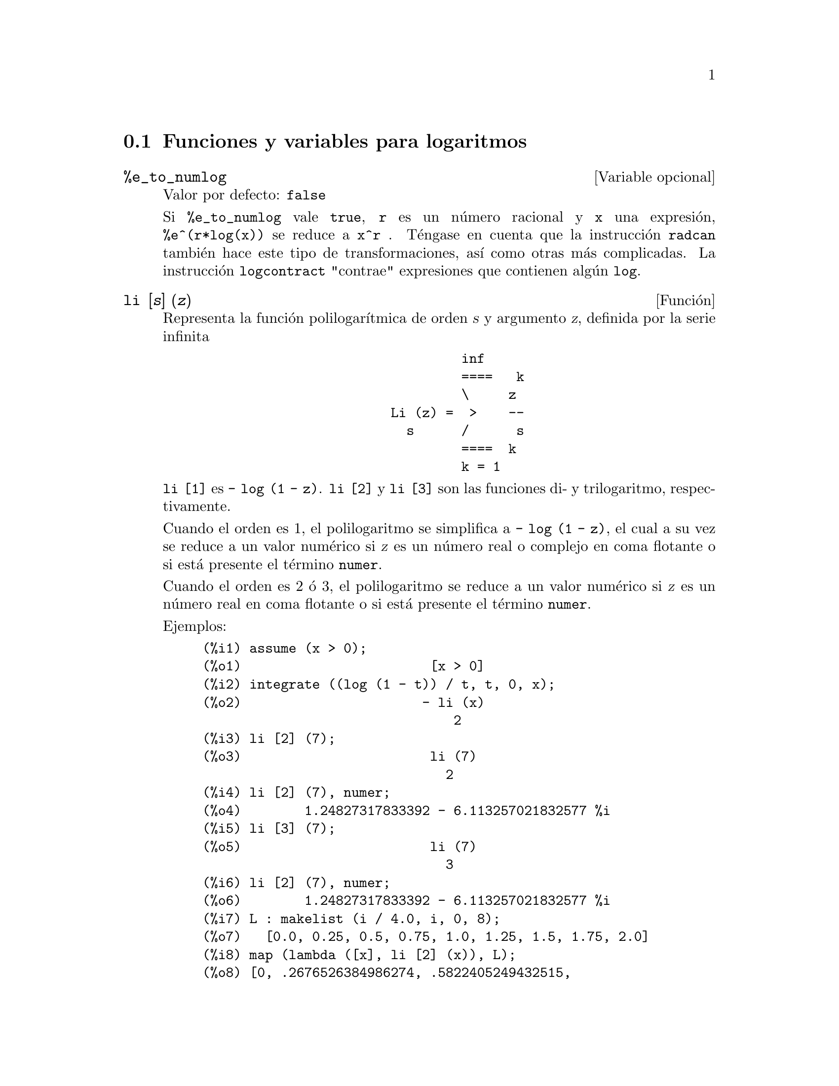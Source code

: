 @c english version 1.17
@menu
* Funciones y variables para logaritmos::  
@end menu

@node Funciones y variables para logaritmos,  , Logaritmos, Logaritmos
@section Funciones y variables para logaritmos

@defvr {Variable opcional} %e_to_numlog
Valor por defecto: @code{false}

Si @code{%e_to_numlog} vale @code{true}, @code{r} es un n@'umero racional y @code{x} una expresi@'on, @code{%e^(r*log(x))} se reduce a @code{x^r} .  T@'engase en cuenta que la instrucci@'on @code{radcan} tambi@'en hace este tipo de transformaciones, as@'{@dotless{i}} como otras m@'as complicadas. La instrucci@'on @code{logcontract} "contrae" expresiones que contienen alg@'un @code{log}.

@end defvr

@deffn {Funci@'on} li [@var{s}] (@var{z})
Representa la funci@'on polilogar@'{@dotless{i}}tmica de orden @var{s} y argumento @var{z},
definida por la serie infinita

@example
                                 inf
                                 ====   k
                                 \     z
                        Li (z) =  >    --
                          s      /      s
                                 ====  k
                                 k = 1
@end example

@code{li [1]} es @code{- log (1 - z)}.
@code{li [2]} y @code{li [3]} son las funciones di- y trilogaritmo, respectivamente.

Cuando el orden es 1, el polilogaritmo se simplifica a @code{- log (1 - z)},
el cual a su vez se reduce a un valor num@'erico si @var{z} es un n@'umero
real o complejo en coma flotante o si est@'a presente el t@'ermino @code{numer}.

Cuando el orden es 2 @'o 3,
el polilogaritmo se reduce a un valor num@'erico si @var{z} es
un n@'umero real en coma flotante o si est@'a presente el t@'ermino @code{numer}.

Ejemplos:

@c ===beg===
@c assume (x > 0);
@c integrate ((log (1 - t)) / t, t, 0, x);
@c li [2] (7);
@c li [2] (7), numer;
@c li [3] (7);
@c li [2] (7), numer;
@c L : makelist (i / 4.0, i, 0, 8);
@c map (lambda ([x], li [2] (x)), L);
@c map (lambda ([x], li [3] (x)), L);
@c ===end===
@example
(%i1) assume (x > 0);
(%o1)                        [x > 0]
(%i2) integrate ((log (1 - t)) / t, t, 0, x);
(%o2)                       - li (x)
                                2
(%i3) li [2] (7);
(%o3)                        li (7)
                               2
(%i4) li [2] (7), numer;
(%o4)        1.24827317833392 - 6.113257021832577 %i
(%i5) li [3] (7);
(%o5)                        li (7)
                               3
(%i6) li [2] (7), numer;
(%o6)        1.24827317833392 - 6.113257021832577 %i
(%i7) L : makelist (i / 4.0, i, 0, 8);
(%o7)   [0.0, 0.25, 0.5, 0.75, 1.0, 1.25, 1.5, 1.75, 2.0]
(%i8) map (lambda ([x], li [2] (x)), L);
(%o8) [0, .2676526384986274, .5822405249432515, 
.9784693966661848, 1.64493407, 2.190177004178597
 - .7010261407036192 %i, 2.374395264042415
 - 1.273806203464065 %i, 2.448686757245154
 - 1.758084846201883 %i, 2.467401098097648
 - 2.177586087815347 %i]
(%i9) map (lambda ([x], li [3] (x)), L);
(%o9) [0, .2584613953442624, 0.537213192678042, 
.8444258046482203, 1.2020569, 1.642866878950322
 - .07821473130035025 %i, 2.060877505514697
 - .2582419849982037 %i, 2.433418896388322
 - .4919260182322965 %i, 2.762071904015935
 - .7546938285978846 %i]
@end example

@end deffn

@deffn {Funci@'on} log (@var{x})
Representa el logaritmo natural (en base @math{e}) de @var{x}.

Maxima no tiene definida una funci@'on para el logaritmo de base 10 u
otras bases. El usuario puede hacer uso de la definici@'on 
@code{log10(x) := log(x) / log(10)}.

La simplificaci@'on y evaluaci@'on de logaritmos se controla cciertas variables globales:

@code{logexpand} - hace que @code{log(a^b)} se convierta en @code{b*log(a)}.
Si toma el valor @code{all}, @code{log(a*b)} tambi@'en se reducir@'a a  @code{log(a)+log(b)}.
Si toma el valor @code{super}, entonces @code{log(a/b)} tambi@'en se reducir@'a a @code{log(a)-log(b)}, siendo @code{a/b} racional y @code{a#1},  (la expresi@'on @code{log(1/b)}, para @code{b} entero, se simplifica siempre).  Si toma el valor  @code{false}, se desactivar@'an todas estas simplificaciones.

@code{logsimp} - si vale @code{false}, entonces no se transforma @code{%e} a potencias que contengan logaritmos.

@code{lognumer} - si vale @code{true}, entonces los argumentos de @code{log} que sean n@'umeros decimales negativos en coma flotante se convertir@'an siempre a su valor absoluto antes de aplicar @code{log}.  Si @code{numer} vale tambi@'en @code{true}, entonces los argumentos enteros negativos de @code{log} tambi@'en se convertir@'an en su valor absoluto.

@code{lognegint} - si vale @code{true} se aplica la regla @code{log(-n)} -> @code{log(n)+%i*%pi} siendo @code{n} un entero positivo.

@code{%e_to_numlog} - si vale @code{true}, @code{r} es un n@'umero racional y @code{x} una expresi@'on, @code{%e^(r*log(x))} se reduce a @code{x^r} .  T@'engase en cuenta que la instrucci@'on @code{radcan} tambi@'en hace este tipo de transformaciones, as@'{@dotless{i}} como otras m@'as complicadas. La instrucci@'on @code{logcontract} "contrae" expresiones que contienen alg@'un @code{log}.

@end deffn

@defvr {Variable opcional} logabs
Valor por defecto: @code{false}

Cuando se calculan integrales indefinidas en las que se generan logaritmos, como en @code{integrate(1/x,x)}, el resultado se devuelve de la forma  @code{log(abs(...))} si @code{logabs} vale @code{true}, o de la forma @code{log(...)} si
@code{logabs} vale @code{false}. En la integraci@'on definida se hace la asignaci@'on @code{logabs:true}, ya que aqu@'{@dotless{i}} es normalmente necesario evaluar la integral indefinida en los extremos del intervalo de integraci@'on.

@end defvr

@c NEEDS EXAMPLES
@defvr {Variable opcional} logarc
@defvrx {Funci@'on} logarc (@var{expr})

Si la variable global @code{logarc} toma el valor @code{true},
las funciones circulares e hiperb@'olicas inversas se 
reemplazan por funciones logar@'{@dotless{i}}tmicas equivalentes.
El valor por defecto de @code{logarc} es @code{false}.

La funci@'on @code{logarc(@var{expr})} realiza la anterior transformaci@'on
en la expresi@'on @var{expr} sin necesidad de alterar el valor de la
variable global @code{logarc}.

@end defvr

@defvr {Variable opcional} logconcoeffp
Valor por defecto: @code{false}

Controla qu@'e coeficientes se contraen cuando se utiliza @code{logcontract}. Se le puede asignar el nombre de una funci@'on de predicado de un argumento; por ejemplo, si se quiere introducir ra@'{@dotless{i}}ces cuadradas, se puede hacer @code{logconcoeffp:'logconfun$ logconfun(m):=featurep(m,integer) or ratnump(m)$} .  Entonces 
@code{logcontract(1/2*log(x));} devolver@'a @code{log(sqrt(x))}.

@end defvr

@deffn {Funci@'on} logcontract (@var{expr})
Analiza la expresi@'on @var{expr} recursivamente, transformando subexpresiones de la forma @code{a1*log(b1) + a2*log(b2) + c} en @code{log(ratsimp(b1^a1 * b2^a2)) + c}

@c ===beg===
@c 2*(a*log(x) + 2*a*log(y))$
@c logcontract(%);
@c ===end===
@example
(%i1) 2*(a*log(x) + 2*a*log(y))$
(%i2) logcontract(%);
                                 2  4
(%o2)                     a log(x  y )

@end example

Si se hace @code{declare(n,integer);} entonces @code{logcontract(2*a*n*log(x));} da
@code{a*log(x^(2*n))}.  Los coeficientes que se contraen de esta manera son aquellos que como el 2 y el @code{n} satisfacen 
@code{featurep(coeff,integer)}. El usuario puede controlar qu@'e coeficientes se contraen asign@'andole a la variable global @code{logconcoeffp} el nombre de una funci@'on de predicado de un argumento; por ejemplo, si se quiere introducir ra@'{@dotless{i}}ces cuadradas, se puede hacer @code{logconcoeffp:'logconfun$ logconfun(m):=featurep(m,integer) or ratnump(m)$} .  Entonces @code{logcontract(1/2*log(x));} devolver@'a @code{log(sqrt(x))}.

@end deffn

@defvr {Variable opcional} logexpand
Valor por defecto: @code{true}

Si @code{logexpand} vale @code{true} hace que @code{log(a^b)} se convierta en @code{b*log(a)}.
Si toma el valor @code{all}, @code{log(a*b)} tambi@'en se reducir@'a a  @code{log(a)+log(b)}.
Si toma el valor @code{super}, entonces @code{log(a/b)} tambi@'en se reducir@'a a @code{log(a)-log(b)}, siendo @code{a/b} racional y @code{a#1},  (la expresi@'on @code{log(1/b)}, para @code{b} entero, se simplifica siempre).  Si toma el valor  @code{false}, se desactivar@'an todas estas simplificaciones.

@end defvr

@defvr {Variable opcional} lognegint
Valor por defecto: @code{false}

Si @code{lognegint} vale @code{true} se aplica la regla @code{log(-n)} -> @code{log(n)+%i*%pi} siendo @code{n} un entero positivo.

@end defvr

@defvr {Variable opcional} lognumer
Valor por defecto: @code{false}

Si @code{lognumer} vale @code{true}, entonces los argumentos de @code{log} que sean n@'umeros decimales negativos en coma flotante se convertir@'an siempre a su valor absoluto antes de aplicar @code{log}.  Si @code{numer} vale tambi@'en @code{true}, entonces los argumentos enteros negativos de @code{log} tambi@'en se convertir@'an en su valor absoluto.

@end defvr

@defvr {Variable opcional} logsimp
Valor por defecto: @code{true}

Si @code{logsimp} vale @code{false}, entonces no se transforma @code{%e} a potencias que contengan logaritmos.

@end defvr

@deffn {Funci@'on} plog (@var{x})
Representa la rama principal del logaritmo natural complejo con @code{-%pi} < @code{carg(@var{x})} <= @code{+%pi} .

@end deffn

